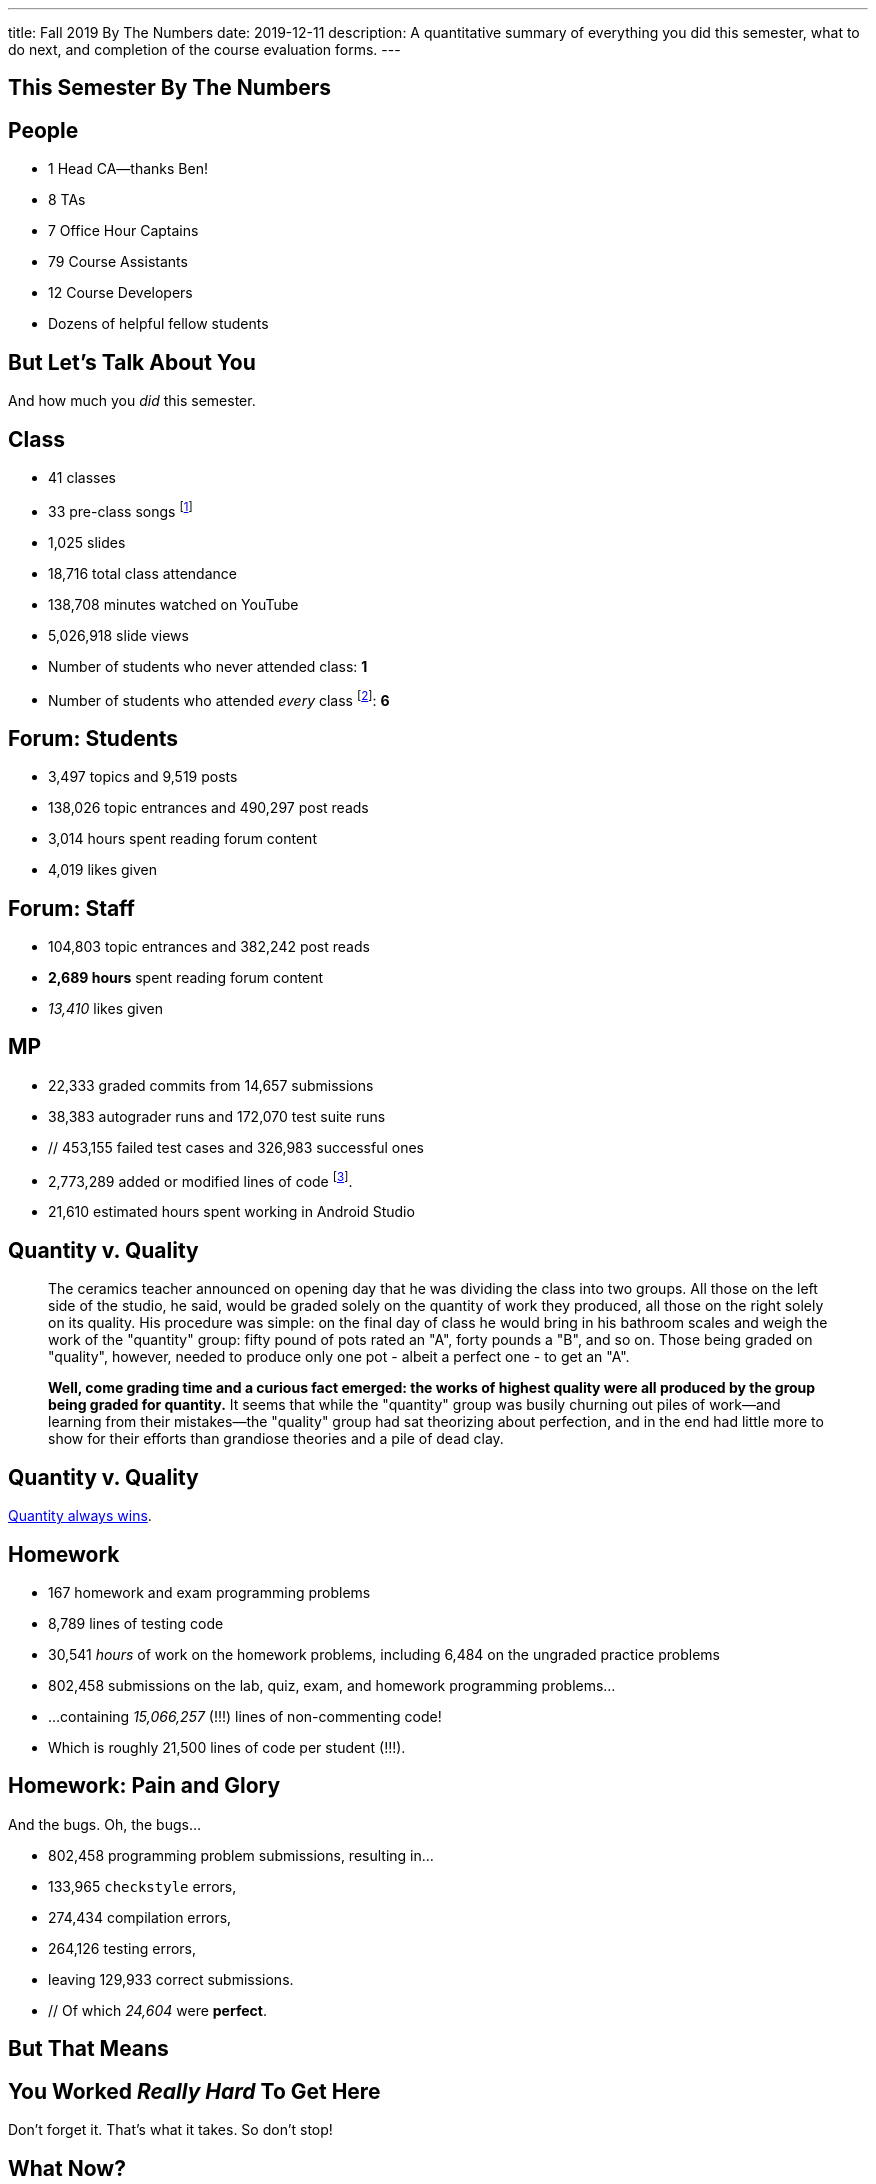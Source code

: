 ---
title: Fall 2019 By The Numbers
date: 2019-12-11
description:
  A quantitative summary of everything you did this semester, what to do next, and
  completion of the course evaluation forms.
---

[[VjfKKABkUbOgOjTipLjwTRiUVnkCprlC]]
[.oneword]
== This Semester By The Numbers

[[YDwzYxJJGMnZVepvtTtuCtvLjnuNiolH]]
== People

[.s]
//
* 1 Head CA&mdash;thanks Ben!
//
* 8 TAs
//
* 7 Office Hour Captains
//
* 79 Course Assistants
//
* 12 Course Developers
//
* Dozens of helpful fellow students

[[YxNuOnweVIanOWtuGGRpCdMxbOewpBLM]]
[.oneword]
//
== But Let's Talk About You

And how much you _did_ this semester.

[[nUeUnmaNufOEnrODOGdSuGHlysvoFeJk]]
== Class

[.s]
//
* 41 classes
//
* 33 pre-class songs footnote:[Some played too loudly...]
//
* 1,025 slides
//
* 18,716 total class attendance
//
* 138,708 minutes watched on YouTube
//
* 5,026,918 slide views
//
* Number of students who never attended class: [.s]#*1*#
//
* Number of students who attended _every_ class footnote:[even the ones really
early in the semester before everyone figured out the attendance system]: [.s]#*6*#

[[bdduzOexmuNReiDfSFPLVxGcxKgBTXfh]]
== Forum: Students

[.s]
//
* 3,497 topics and 9,519 posts
//
* 138,026 topic entrances and 490,297 post reads
//
* 3,014 hours spent reading forum content
//
* 4,019 likes given

[[fJbdGVpUuQrVCKnJZetVvbvLEinhGVdu]]
== Forum: Staff

[.s]
//
* 104,803 topic entrances and 382,242 post reads
//
* **2,689 hours** spent reading forum content
//
* _13,410_ likes given


[[GEuRMbTIPuByyFQORgUroFTljLrCfrYD]]
== MP

[.s]
//
* 22,333 graded commits from 14,657 submissions
//
* 38,383 autograder runs and 172,070 test suite runs
//
* // 453,155 failed test cases and 326,983 successful ones
//
* 2,773,289 added or modified lines of code footnote:[Our patches are included,
so the number is probably lower...].
//
* 21,610 estimated hours spent working in Android Studio

[[DfnohhondTedbqirfFrcDdgZuQIeCWMS]]
//
== Quantity v. Quality

[quote,role='small']
____
The ceramics teacher announced on opening day that he was dividing the class
into two groups.
//
All those on the left side of the studio, he said, would be
graded solely on the quantity of work they produced, all those on the right
solely on its quality.
//
His procedure was simple: on the final day of class he
would bring in his bathroom scales and weigh the work of the "quantity" group:
fifty pound of pots rated an "A", forty pounds a "B", and so on.
//
Those being
graded on "quality", however, needed to produce only one pot - albeit a perfect
one - to get an "A".

**Well, come grading time and a curious fact emerged: the works of highest quality
were all produced by the group being graded for quantity.**
//
It seems that while the "quantity" group was busily churning out piles of
work&mdash;and learning from their mistakes&mdash;the "quality" group had sat
theorizing about perfection, and in the end had little more to show for their
efforts than grandiose theories and a pile of dead clay.
____

[[EeWnbVggIzDoaGPTTBVetknGUazHkfjd]]
[.oneword]
//
== Quantity v. Quality

[.lead]
//
https://blog.codinghorror.com/quantity-always-trumps-quality/[Quantity always
wins].

[[bVbLiSlqHiEiEfcnjldCjqeMJHpmNyqO]]
== Homework

[.s]
//
* 167 homework and exam programming problems
//
* 8,789 lines of testing code
//
* 30,541 _hours_ of work on the homework problems, including 6,484 on the
ungraded practice problems
//
* 802,458 submissions on the lab, quiz, exam, and homework programming problems...
//
* ...containing _15,066,257_ (!!!) lines of non-commenting code!
//
* Which is roughly 21,500 lines of code per student (!!!).

[[OICwIzuykbRZmoRiZJlNBdAYudAFjaSB]]
== Homework: Pain and Glory

And the bugs. Oh, the bugs...

[.s.small]
//
* 802,458  programming problem submissions, resulting in...
//
* 133,965 `checkstyle` errors,
//
* 274,434 compilation errors,
//
* 264,126  testing errors,
//
* leaving 129,933 correct submissions.
//
* // Of which _24,604_ were *perfect*.

[[hPbnJeJrZNYTVSGcdKqKnzpNTmuWeHUd]]
[.oneword]
//
== But That Means

[.lead]
//
// Each correct homework submission required _5_ incorrect submissions.

[[aIobtffTbNyiyEtyDnknEZAiEdafsAea]]
[.oneword]
//
== You Worked _Really Hard_ To Get Here

Don't forget it. That's what it takes. So don't stop!

[[ZzdbfQvCjHeoybqCRYVuiZhuWBnfHysi]]
[.oneword]
//
== What Now?

[[nncioidnzgcboyhnMYfzXiJuyeiwGoiJ]]
== Downstream Courses

[.s]
//
* **CS 126**: If you are able to enroll in CS 126, good luck and have fun...
//
* **~CS 126**: ...but that's like a handful of you.
//
So if you _can't_ take CS 126, please do something to be able to continue
programming: CS 196, CS 125 CA, side projects, whatever.
//
* If you take 9 months off and then show up in CS 225 _you will struggle_

[[JCxmJxkAJtiaQHzDNzmViDIdhCqTMpGy]]
== Become a CA!

[.lead]
//
Please consider becoming a CA for Spring 2020!
//
https://cs125.cs.illinois.edu/info/join/[Learn more and sign up here].

[.s]
//
* You'll learn an enormous amount.
//
* And it's fun.

[[QNixtNZoKlSNdjyDjbCqxnUjMFLkDqsR]]
== Spirit of CS 125 Award

[.lead]
//
Given to students who embody the core principles of CS 125: community, practice,
and determination.

. *Community*:
//
. *Practice*:
//
. *Determination*:

[[cFenbHXeeMbdPNenZSWnTmJfUyfZdzPH]]
== Course Evaluations

[.lead]
//
We take your feedback _very_ seriously.
//
We want CS 125 to improve every semester.

[.s]
//
* Unfortunately the paper forms are slow and the boxes are small, so...
//
* We're also distributing an online survey today that mimics the ICES forms.
//
* **Please complete it _and_ the papers forms!** That way we can get your feedback
right away and at more length.
//
* Also don't miss the top two boxes on the form&mdash;they are squished together
for some reason.

[[ondFBEVqEThMJHedczxfcAficoIWhrSn]]
[.oneword]
//
== An ICES Story Part I: Fall 2018

Your feedback matters. Really.

[[dnzvBLJpPciGrpQaQyfeRcRfAyDfdrAg]]
[.oneword]
//
== An ICES Story Part II: Spring 2019

Your feedback matters. **Really!**

[[qcdanUnniQuDdSZndbPdijNuQdbPeAnD]]
[.oneword]
//
== An ICES Story Part III: Fall 2019

Your feedback matters. **I mean it!**

[[iiMcgEdohuomflmHGZTWNhhhNfzOdjWt]]
== Announcements

* The project fair is _tomorrow_ at 4PM in Siebel.
//
Instructions to follow tonight or early tomorrow if you have signed up.
//
* Final project grades are appearing in the grading portal as they are entered.
//
Fair extra credit will show up after the fair.
//
*Please check everything at that point!*
//
* Letter grades will be done early next week.
//
* I'll hold my usual office hours today from 1&ndash;3PM.

[[osifkvvdKXpqPnofvyUGniwflnDGfjas]]
[.oneword]
//
== Final Questions?

[[ZZSSidIdUmSXidAzLqznRmZDeRTsduCd]]
[.oneword]
//
== Thank You

[[TLHDsnJEWnaOldltSnLIDHmUZkEHIcnE]]
[.oneword]
//
== Goodbye and Good Luck

Go forth and build good things.

// vim: ts=2:sw=2:et
